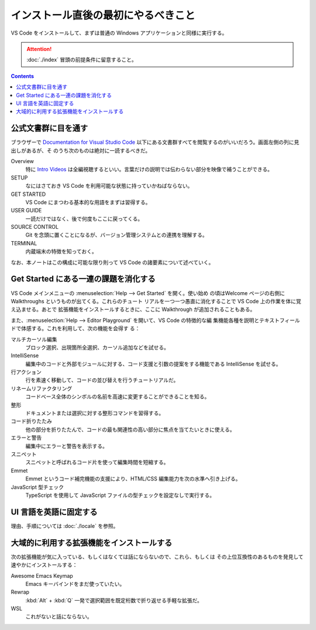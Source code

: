 ======================================================================
インストール直後の最初にやるべきこと
======================================================================

VS Code をインストールして、まずは普通の Windows アプリケーションと同様に実行する。

.. attention::

   :doc:`./index` 冒頭の前提条件に留意すること。

.. contents::

公式文書群に目を通す
======================================================================

ブラウザーで `Documentation for Visual Studio Code <https://code.visualstudio.com/docs>`__
以下にある文書群すべてを閲覧するのがいいだろう。画面左側の列に見出しがあるが、そ
のうち次のものは絶対に一読するべきだ。

Overview
    特に `Intro Videos <https://code.visualstudio.com/docs/getstarted/introvideos>`__
    は全編視聴するといい。言葉だけの説明では伝わらない部分を映像で補うことができる。
SETUP
    なにはさておき VS Code を利用可能な状態に持っていかねばならない。
GET STARTED
    VS Code にまつわる基本的な用語をまずは習得する。
USER GUIDE
    一読だけではなく、後で何度もここに戻ってくる。
SOURCE CONTROL
    Git を念頭に置くことになるが、バージョン管理システムとの連携を理解する。
TERMINAL
    内蔵端末の特徴を知っておく。

なお、本ノートはこの構成に可能な限り則って VS Code の諸要素について述べていく。

Get Started にある一連の課題を消化する
======================================================================

VS Code メインメニューの :menuselection:`Help --> Get Started` を開く。使い始め
の頃はWelcome ページの右側に Walkthroughs というものが出てくる。これらのチュート
リアルを一つ一つ愚直に消化することで VS Code 上の作業を体に覚え込ませる。あとで
拡張機能をインストールするときに、ここに Walkthrough が追加されることもある。

また、:menuselection:`Help --> Editor Playground` を開いて、VS Code の特徴的な編
集機能各種を説明とテキストフィールドで体感する。これを利用して、次の機能を会得す
る：

マルチカーソル編集
    ブロック選択、出現箇所全選択、カーソル追加などを試せる。
IntelliSense
    編集中のコードと外部モジュールに対する、コード支援と引数の提案をする機能である
    IntelliSense を試せる。
行アクション
    行を素速く移動して、コードの並び替えを行うチュートリアルだ。
リネームリファクタリング
    コードベース全体のシンボルの名前を高速に変更することができることを知る。
整形
    ドキュメントまたは選択に対する整形コマンドを習得する。
コード折りたたみ
    他の部分を折りたたんで、コードの最も関連性の高い部分に焦点を当てたいときに使える。
エラーと警告
    編集中にエラーと警告を表示する。
スニペット
    スニペットと呼ばれるコード片を使って編集時間を短縮する。
Emmet
    Emmet というコード補完機能の支援により、HTML/CSS 編集能力を次の水準へ引き上げる。
JavaScript 型チェック
    TypeScript を使用して JavaScript ファイルの型チェックを設定なしで実行する。

UI 言語を英語に固定する
======================================================================

理由、手順については :doc:`./locale` を参照。

大域的に利用する拡張機能をインストールする
======================================================================

次の拡張機能が気に入っている、もしくはなくては話にならないので、これら、もしくは
その上位互換性のあるものを発見して速やかにインストールする：

Awesome Emacs Keymap
    Emacs キーバインドをまだ使っていたい。
Rewrap
    :kbd:`Alt` + :kbd:`Q` 一発で選択範囲を既定桁数で折り返せる手軽な拡張だ。
WSL
    これがないと話にならない。

.. todo::

   言語モード系拡張は別途述べる。

